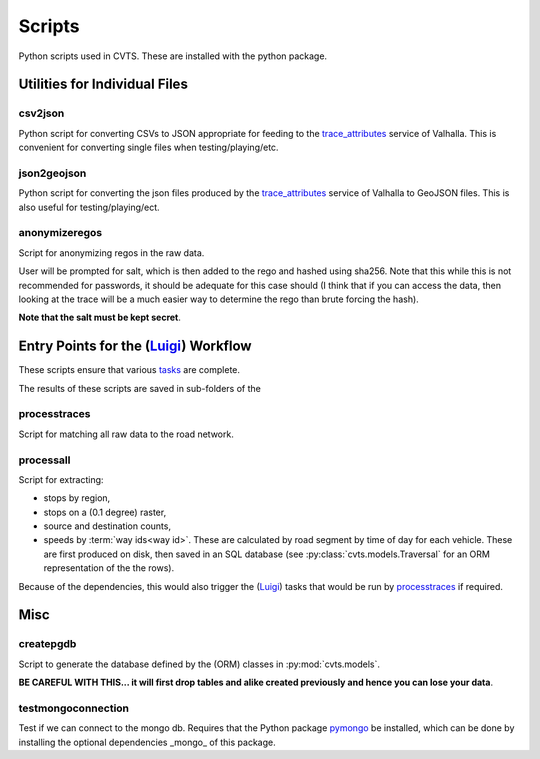*******
Scripts
*******

Python scripts used in CVTS. These are installed with the python package.




Utilities for Individual Files
==============================

csv2json
--------

Python script for converting CSVs to JSON appropriate for feeding to the
`trace_attributes`_ service of Valhalla. This is convenient for converting
single files when testing/playing/etc.

json2geojson
------------

Python script for converting the json files produced by the `trace_attributes`_
service of Valhalla to GeoJSON files. This is also useful for
testing/playing/ect.

anonymizeregos
--------------

Script for anonymizing regos in the raw data.

User will be prompted for salt, which is then added to the rego and hashed
using sha256. Note that this while this is not recommended for passwords, it
should be adequate for this case should (I think that if you can access the
data, then looking at the trace will be a much easier way to determine the rego
than brute forcing the hash).

**Note that the salt must be kept secret**.




Entry Points for the (`Luigi`_) Workflow
========================================

These scripts ensure that various `tasks`_ are complete.

The results of these scripts are saved in sub-folders of the

processtraces
-------------

Script for matching all raw data to the road network.

processall
----------

Script for extracting:

- stops by region,
- stops on a (0.1 degree) raster,
- source and destination counts,
- speeds by :term:`way ids<way id>`. These are calculated by road segment by
  time of day for each vehicle. These are first produced on disk, then saved in
  an SQL database (see :py:class:`cvts.models.Traversal` for an ORM
  representation of the the rows).

Because of the dependencies, this would also trigger the (`Luigi`_) tasks that
would be run by `processtraces`_ if required.



Misc
====

createpgdb
----------

Script to generate the database defined by the (ORM) classes in
:py:mod:`cvts.models`.

**BE CAREFUL WITH THIS... it will first drop tables and alike created previously
and hence you can lose your data**.

testmongoconnection
-------------------

Test if we can connect to the mongo db. Requires that the Python package
`pymongo`_ be installed, which can be done by installing the optional
dependencies _mongo_ of this package.



.. _trace_attributes: https://valhalla.readthedocs.io/en/latest/api/map-matching/api-reference/#outputs-of-trace_attributes

.. _Luigi: https://github.com/spotify/luigi

.. _tasks: https://luigi.readthedocs.io/en/stable/tasks.html

.. _pymongo: https://pypi.org/project/pymongo/
